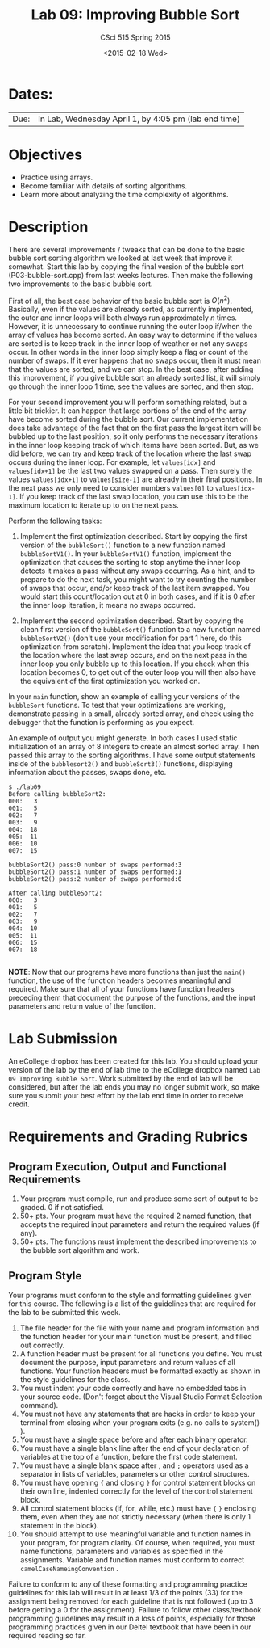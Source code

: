 #+TITLE:     Lab 09: Improving Bubble Sort
#+AUTHOR:    CSci 515 Spring 2015
#+EMAIL:     derek@harter.pro
#+DATE:      <2015-02-18 Wed>
#+DESCRIPTION: Lab 09 Improving Bubble Sort
#+OPTIONS:   H:4 num:nil toc:nil
#+OPTIONS:   TeX:t LaTeX:t skip:nil d:nil todo:nil pri:nil tags:not-in-toc
#+LATEX_HEADER: \usepackage{minted}
#+LaTeX_HEADER: \usemintedstyle{default}

* Dates:
| Due: | In Lab, Wednesday April 1, by 4:05 pm (lab end time) |

* Objectives
- Practice using arrays.
- Become familiar with details of sorting algorithms.
- Learn more about analyzing the time complexity of algorithms.

* Description
There are several improvements / tweaks that can be done to the basic
bubble sort sorting algorithm we looked at last week that improve it
somewhat.  Start this lab by copying the final version of the bubble
sort (P03-bubble-sort.cpp) from last weeks lectures.  Then make the
following two improvements to the basic bubble sort.

First of all, the best case behavior of the basic bubble sort is
$O(n^2)$.  Basically, even if the values are already sorted, as
currently implemented, the outer and inner loops will both always run
approximately $n$ times.  However, it is unnecessary to continue
running the outer loop if/when the array of values has become sorted.
An easy way to determine if the values are sorted is to keep track in
the inner loop of weather or not any swaps occur.  In other words in
the inner loop simply keep a flag or count of the number of swaps.  If
it ever happens that no swaps occur, then it must mean that the values
are sorted, and we can stop.  In the best case, after adding this
improvement, if you give bubble sort an already sorted list, it will
simply go through the inner loop 1 time, see the values are sorted,
and then stop.

For your second improvement you will perform something related, but a
little bit trickier.  It can happen that large portions of the end of
the array have become sorted during the bubble sort.  Our current
implementation does take advantage of the fact that on the first pass
the largest item will be bubbled up to the last position, so it only
performs the necessary iterations in the inner loop keeping track of
which items have been sorted.  But, as we did before, we can try and
keep track of the location where the last swap occurs during the inner
loop.  For example, let ~values[idx]~ and ~values[idx+1]~ be the 
last two values swapped on a pass.  Then surely the values
~values[idx+1]~ to ~values[size-1]~ are already in their final
positions.  In the next pass we only need to consider numbers
~values[0]~ to ~values[idx-1]~.  If you keep track of the last
swap location, you can use this to be the maximum location to
iterate up to on the next pass.

Perform the following tasks:

1. Implement the first optimization described.  Start by copying the
   first version of the ~bubbleSort()~ function to a new function
   named ~bubbleSortV1()~.  In your ~bubbleSortV1()~ function, implement
   the optimization that causes the sorting to stop anytime the inner
   loop detects it makes a pass without any swaps occurring.  As a
   hint, and to prepare to do the next task, you might want to try
   counting the number of swaps that occur, and/or keep track of the
   last item swapped.  You would start this count/location out at 0 in
   both cases, and if it is 0 after the inner loop iteration, it means
   no swaps occurred.

2. Implement the second optimization described.  Start by copying the
   clean first version of the ~bubbleSort()~ function to a new
   function named ~bubbleSortV2()~ (don't use your modification for
   part 1 here, do this optimization from scratch).  Implement the
   idea that you keep track of the location where the last swap
   occurs, and on the next pass in the inner loop you only bubble up
   to this location.  If you check when this location becomes 0, to
   get out of the outer loop you will then also have the equivalent of
   the first optimization you worked on.

In your ~main~ function, show an example of calling your versions of
the ~bubbleSort~ functions.  To test that your optimizations are
working, demonstrate passing in a small, already sorted array, and
check using the debugger that the function is performing as you
expect.

An example of output you might generate.  In both cases I used static
initialization of an array of 8 integers to create an almost sorted
array.  Then passed this array to the sorting algorithms.  I have some
output statements inside of the ~bubblesort2()~ and ~bubbleSort3()~
functions, displaying information about the passes, swaps done, etc.
#+begin_example
$ ./lab09
Before calling bubbleSort2:
000:   3
001:   5
002:   7
003:   9
004:  18
005:  11
006:  10
007:  15

bubbleSort2() pass:0 number of swaps performed:3
bubbleSort2() pass:1 number of swaps performed:1
bubbleSort2() pass:2 number of swaps performed:0

After calling bubbleSort2:
000:   3
001:   5
002:   7
003:   9
004:  10
005:  11
006:  15
007:  18

#+end_example


*NOTE*: Now that our programs have more functions than just the
~main()~ function, the use of the function headers becomes meaningful
and required.  Make sure that all of your functions have function
headers preceding them that document the purpose of the functions, and
the input parameters and return value of the function.

* Lab Submission

An eCollege dropbox has been created for this lab.  You should upload
your version of the lab by the end of lab time to the eCollege dropbox
named ~Lab 09 Improving Bubble Sort~.  Work submitted by the end of
lab will be considered, but after the lab ends you may no longer
submit work, so make sure you submit your best effort by the lab end
time in order to receive credit.

* Requirements and Grading Rubrics

** Program Execution, Output and Functional Requirements

1. Your program must compile, run and produce some sort of output to be
  graded. 0 if not satisfied.
1. 50+ pts.  Your program must have the required 2 named function,
   that accepts the required input parameters and return the required
   values (if any).
1. 50+ pts. The functions must implement the described improvements
   to the bubble sort algorithm and work.


** Program Style

Your programs must conform to the style and formatting guidelines given for this course.
The following is a list of the guidelines that are required for the lab to be submitted
this week.

1. The file header for the file with your name and program information
  and the function header for your main function must be present, and
  filled out correctly.
1. A function header must be present for all functions you define.
   You must document the purpose, input parameters and return values
   of all functions.  Your function headers must be formatted exactly
   as shown in the style guidelines for the class.
1. You must indent your code correctly and have no embedded tabs in
  your source code. (Don't forget about the Visual Studio Format
  Selection command).
1. You must not have any statements that are hacks in order to keep
   your terminal from closing when your program exits (e.g. no calls
   to system() ).
1. You must have a single space before and after each binary operator.
1. You must have a single blank line after the end of your declaration
  of variables at the top of a function, before the first code
  statement.
1. You must have a single blank space after , and ~;~ operators used as a
  separator in lists of variables, parameters or other control
  structures.
1. You must have opening ~{~ and closing ~}~ for control statement blocks
  on their own line, indented correctly for the level of the control
  statement block.
1. All control statement blocks (if, for, while, etc.) must have ~{~
   ~}~ enclosing them, even when they are not strictly necessary
   (when there is only 1 statement in the block).
1. You should attempt to use meaningful variable and function names in
   your program, for program clarity.  Of course, when required, you
   must name functions, parameters and variables as specified in the
   assignments.  Variable and function names must conform to correct
   ~camelCaseNameingConvention~ .

Failure to conform to any of these formatting and programming practice
guidelines for this lab will result in at least 1/3 of the points (33)
for the assignment being removed for each guideline that is not
followed (up to 3 before getting a 0 for the assignment). Failure to
follow other class/textbook programming guidelines may result in a
loss of points, especially for those programming practices given in
our Deitel textbook that have been in our required reading so far.

